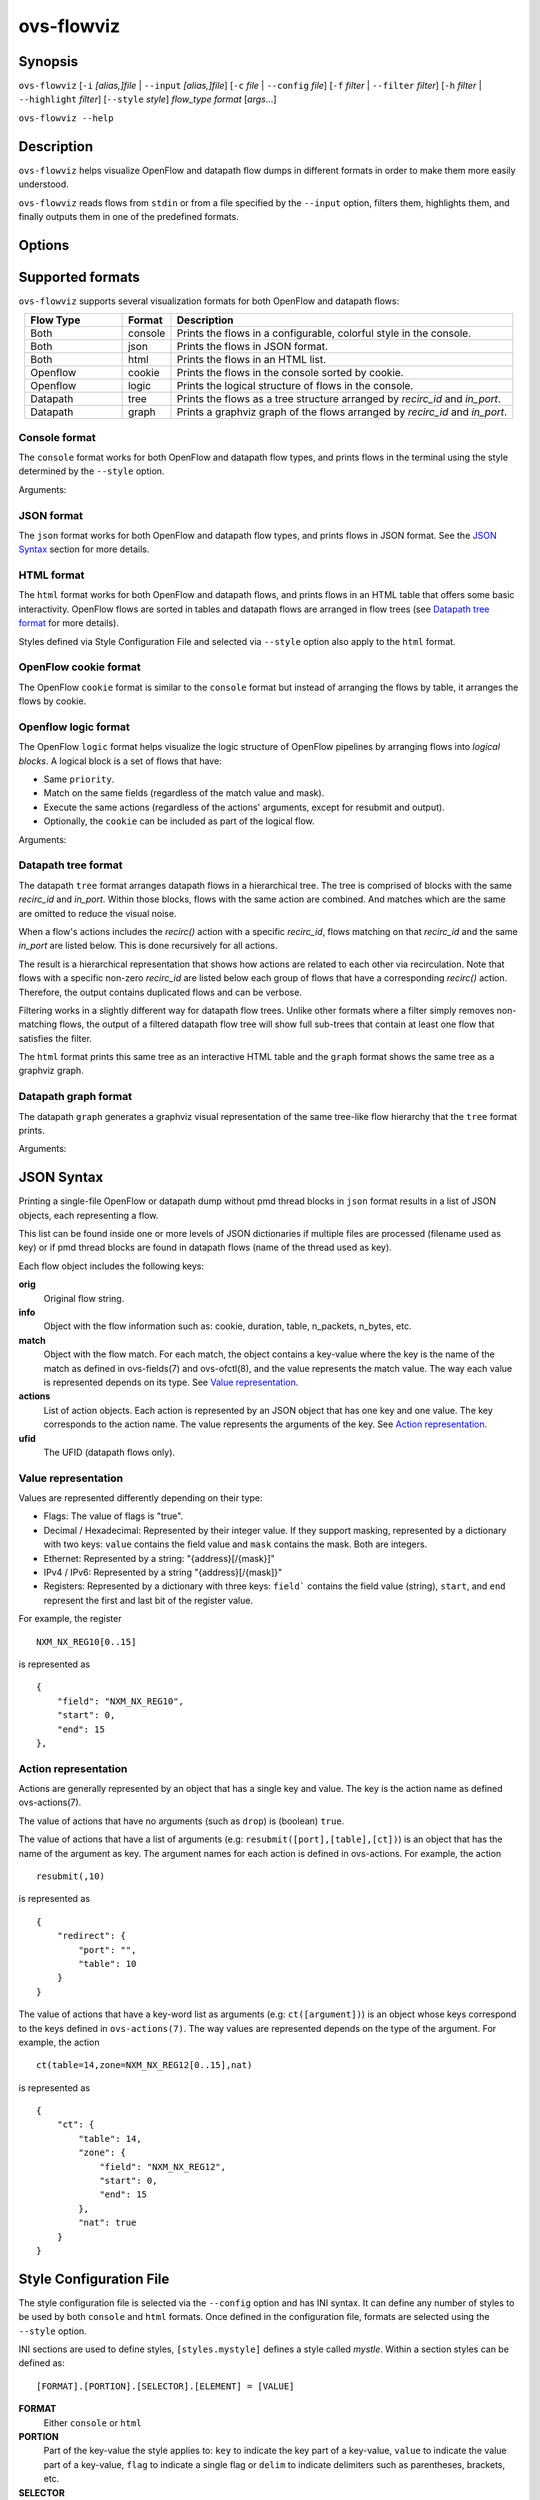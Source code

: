..
      Licensed under the Apache License, Version 2.0 (the "License"); you may
      not use this file except in compliance with the License. You may obtain
      a copy of the License at

          http://www.apache.org/licenses/LICENSE-2.0

      Unless required by applicable law or agreed to in writing, software
      distributed under the License is distributed on an "AS IS" BASIS, WITHOUT
      WARRANTIES OR CONDITIONS OF ANY KIND, either express or implied. See the
      License for the specific language governing permissions and limitations
      under the License.

      Convention for heading levels in Open vSwitch documentation:

      =======  Heading 0 (reserved for the title in a document)
      -------  Heading 1
      ~~~~~~~  Heading 2
      +++++++  Heading 3
      '''''''  Heading 4

      Avoid deeper levels because they do not render well.

===========
ovs-flowviz
===========

Synopsis
========

``ovs-flowviz``
[``-i`` *[alias,]file* | ``--input`` *[alias,]file*]
[``-c`` *file* | ``--config`` *file*]
[``-f`` *filter* | ``--filter`` *filter*]
[``-h`` *filter* | ``--highlight`` *filter*]
[``--style`` *style*]
*flow_type* *format* [*args*...]

``ovs-flowviz --help``

Description
===========

``ovs-flowviz`` helps visualize OpenFlow and datapath flow dumps in different
formats in order to make them more easily understood.

``ovs-flowviz`` reads flows from ``stdin`` or from a file specified by the
``--input`` option, filters them, highlights them, and finally outputs
them in one of the predefined formats.


Options
=======

.. program: ovs-flowviz

.. option:: -h, --help

    Print a brief help message to the console.

.. option:: -i [alias,]file, --input [alias,]file

    File to read flows from. If not provided, ``ovs-flowviz``
    will read flows from stdin.

    This option can be specified multiple times.
    The file path can prepended by an alias that will be shown in the output.
    For example: ``--input node1,/path/to/file1 --input node2,/path/to/file2``

.. option:: -c file, --config file

    Style configuration file to use, overriding the default one.
    Styles defined in the style configuration file can be selected using
    the ``--style`` option.

    For more details on the style configuration file, see the
    `Style Configuration File`_ section below.

.. option:: -f filter, --filter filter

   Flow filter expression. Only those flows matching the expression will be
   shown (although some formats implement filtering differently, see the
   `Datapath tree format`_ section below).

   The filtering syntax is detailed in `Filtering Syntax`_.

.. option:: -h filter, --highlight filter

   Highlight the flows that match the provided filter expression.

   The filtering syntax is detailed in `Filtering Syntax`_.

.. option:: --style style

   Style. The selected style must be defined in the style configuration file.

.. option:: flow_type

   "openflow" or "datapath".

.. option:: format

   See the `Supported formats`_ section.


Supported formats
=================

``ovs-flowviz`` supports several visualization formats for both OpenFlow and
datapath flows:

.. list-table::
   :widths: 20 10 70
   :align: center
   :header-rows: 1

   * - Flow Type
     - Format
     - Description
   * - Both
     - console
     - Prints the flows in a configurable, colorful style in the console.
   * - Both
     - json
     - Prints the flows in JSON format.
   * - Both
     - html
     - Prints the flows in an HTML list.
   * - Openflow
     - cookie
     - Prints the flows in the console sorted by cookie.
   * - Openflow
     - logic
     - Prints the logical structure of flows in the console.
   * - Datapath
     - tree
     - Prints the flows as a tree structure arranged by `recirc_id` and `in_port`.
   * - Datapath
     - graph
     - Prints a graphviz graph of the flows arranged by `recirc_id` and
       `in_port`.


Console format
~~~~~~~~~~~~~~

The ``console`` format works for both OpenFlow and datapath flow types, and
prints flows in the terminal using the style determined by the ``--style``
option.

Arguments:

.. option:: -h, --heat-map

   Color of the packet and byte counters to reflect their relative size.
   The color gradient goes through the following colors:
   blue (coldest, lowest), cyan, green, yellow, red (hottest, highest)

   Note filtering is applied before the range is calculated.


JSON format
~~~~~~~~~~~

The ``json`` format works for both OpenFlow and datapath flow types, and prints
flows in JSON format. See the `JSON Syntax`_ section for more details.


HTML format
~~~~~~~~~~~

The ``html`` format works for both OpenFlow and datapath flows, and prints
flows in an HTML table that offers some basic interactivity. OpenFlow flows
are sorted in tables and datapath flows are arranged in flow trees
(see `Datapath tree format`_ for more details).

Styles defined via Style Configuration File and selected via ``--style`` option
also apply to the ``html`` format.


OpenFlow cookie format
~~~~~~~~~~~~~~~~~~~~~~

The OpenFlow ``cookie`` format is similar to the ``console`` format but
instead of arranging the flows by table, it arranges the flows by cookie.


Openflow logic format
~~~~~~~~~~~~~~~~~~~~~

The OpenFlow ``logic`` format helps visualize the logic structure of OpenFlow
pipelines by arranging flows into *logical blocks*.
A logical block is a set of flows that have:

* Same ``priority``.
* Match on the same fields (regardless of the match value and mask).
* Execute the same actions (regardless of the actions' arguments,
  except for resubmit and output).
* Optionally, the ``cookie`` can be included as part of the logical flow.

Arguments:

.. option:: -s, --show-flows

    Show all the flows under each logical block.

.. option:: -d, --ovn-detrace

    Use ovn-detrace.py script to extract cookie information (implies '-c').

.. option:: -c, --cookie

    Consider the cookie in the logical block.

.. option:: --ovn-detrace-path path

    Use an alternative path to search for ovn_detrace.py.

.. option:: --ovnnb-db text

   OVN NB database string (implies '-d').
   Default: "unix:/var/run/ovn/ovnnb_db.sock".

.. option:: --ovnsb-db text

   OVN SB database string (implies '-d').
   Default: "unix:/var/run/ovn/ovnsb_db.sock".

.. option:: --o text, --ovn-filter text

   Specify the filter to be run on the ovn-detrace information.
   Syntax: python regular expression
   (See https://docs.python.org/3/library/re.html).

.. option:: -h, --heat-map

   Change the color of the packet and byte counters to reflect their relative
   size. The color gradient goes through the following colors:
   blue (coldest, lowest), cyan, green, yellow, red (hottest, highest)

   Note filtering is applied before the range is calculated.


Datapath tree format
~~~~~~~~~~~~~~~~~~~~

The datapath ``tree`` format arranges datapath flows in a hierarchical tree.
The tree is comprised of blocks with the same `recirc_id` and `in_port`.
Within those blocks, flows with the same action are combined. And matches
which are the same are omitted to reduce the visual noise.

When a flow's actions includes the `recirc()` action with a specific
`recirc_id`, flows matching on that `recirc_id` and the same `in_port` are
listed below. This is done recursively for all actions.

The result is a hierarchical representation that shows how actions are related
to each other via recirculation. Note that flows with a specific non-zero
`recirc_id` are listed below each group of flows that have a corresponding
`recirc()` action. Therefore, the output contains duplicated flows and can be
verbose.

Filtering works in a slightly different way for datapath flow trees.
Unlike other formats where a filter simply removes non-matching flows,
the output of a filtered datapath flow tree will show full sub-trees
that contain at least one flow that satisfies the filter.

The ``html`` format prints this same tree as an interactive HTML table and
the ``graph`` format shows the same tree as a graphviz graph.


Datapath graph format
~~~~~~~~~~~~~~~~~~~~~

The datapath ``graph`` generates a graphviz visual representation of the
same tree-like flow hierarchy that the ``tree`` format prints.

Arguments:

.. option:: -h, --html

    Print the graphviz format as an svg image alongside an interactive HTML
    table of flows.


JSON Syntax
===========

Printing a single-file OpenFlow or datapath dump without pmd thread blocks in
``json`` format results in a list of JSON objects, each representing a flow.

This list can be found inside one or more levels of JSON dictionaries
if multiple files are processed (filename used as key) or if pmd thread blocks
are found in datapath flows (name of the thread used as key).

Each flow object includes the following keys:

**orig**
    Original flow string.


**info**
   Object with the flow information such as: cookie, duration, table,
   n_packets, n_bytes, etc.


**match**
   Object with the flow match.
   For each match, the object contains a key-value where the key is the name
   of the match as defined in ovs-fields(7) and ovs-ofctl(8), and the value
   represents the match value. The way each value is represented depends on its
   type. See `Value representation`_.


**actions**
   List of action objects.
   Each action is represented by an JSON object that has one key and one value.
   The key corresponds to the action name. The value represents the arguments
   of the key. See `Action representation`_.


**ufid**
   The UFID (datapath flows only).


Value representation
~~~~~~~~~~~~~~~~~~~~

Values are represented differently depending on their type:

* Flags: The value of flags is "true".

* Decimal / Hexadecimal: Represented by their integer value.
  If they support masking, represented by a dictionary with two keys:
  ``value`` contains the field value and ``mask`` contains the mask.
  Both are integers.

* Ethernet: Represented by a string: "{address}[/{mask}]"

* IPv4 / IPv6: Represented by a string "{address}[/{mask]}"

* Registers: Represented by a dictionary with three keys:
  ``field``` contains the field value (string), ``start``, and ``end``
  represent the first and last bit of the register value.

For example, the register
::


   NXM_NX_REG10[0..15]


is represented as
::


   {
       "field": "NXM_NX_REG10",
       "start": 0,
       "end": 15
   },


Action representation
~~~~~~~~~~~~~~~~~~~~~

Actions are generally represented by an object that has a single key and
value. The key is the action name as defined ovs-actions(7).

The value of actions that have no arguments (such as ``drop``) is
(boolean) ``true``.

The value of actions that have a list of arguments (e.g:
``resubmit([port],[table],[ct])``) is an object that has the name of the
argument as key. The argument names for each action is defined in
ovs-actions. For example, the action
::

   resubmit(,10)

is represented as
::

   {
       "redirect": {
           "port": "",
           "table": 10
       }
   }

The value of actions that have a key-word list as arguments
(e.g: ``ct([argument])``) is an object whose keys correspond to the keys
defined in ``ovs-actions(7)``. The way values are represented depends
on the type of the argument.
For example, the action
::

   ct(table=14,zone=NXM_NX_REG12[0..15],nat)

is represented as
::

   {
       "ct": {
           "table": 14,
           "zone": {
               "field": "NXM_NX_REG12",
               "start": 0,
               "end": 15
           },
           "nat": true
       }
   }


Style Configuration File
========================

The style configuration file is selected via the ``--config`` option
and has INI syntax. It can define any number of styles to be used by both
``console`` and ``html`` formats. Once defined in the configuration file,
formats are selected using the ``--style`` option.

INI sections are used to define styles, ``[styles.mystyle]`` defines a style
called `mystle`. Within a section styles can be defined as:

::

     [FORMAT].[PORTION].[SELECTOR].[ELEMENT] = [VALUE]


**FORMAT**
   Either ``console`` or ``html``

**PORTION**
   Part of the key-value the style applies to:
   ``key`` to indicate the key part of a key-value, ``value`` to indicate
   the value part of a key-value, ``flag`` to indicate a single flag
   or ``delim`` to indicate delimiters such as parentheses, brackets, etc.

**SELECTOR**
   Select the key-value the style applies to:
   ``highlighted`` to indicate highlighted key-values, ``type.<type>``
   to indicate certain types such as `IPAddress` or `EthMask` or `<keyname>`
   to select a particular key name.

**ELEMENT**
   Select select the style element to modify:
   **color** or **underline** (only for ``console`` format).

**VALUE**
   Ether a color hex, other color names defined in the rich python
   library (https://rich.readthedocs.io/en/stable/appendix/colors.html) or
   **true** if the element is ``underline``.

A default configuration file is shipped with `ovs-flowviz` and its path is
printed in the ``--help`` output. A detailed description of the syntax
alongside some examples are available there.


Filtering syntax
================

``ovs-flowviz`` provides rich highlighting and filtering. The special command
``ovs-flowviz filter`` dumps the filtering syntax:

::

    $ ovs-flowviz filter
    Filter Syntax
    *************

       [! | not ] {key}[[.subkey]...] [OPERATOR] {value})] [LOGICAL OPERATOR] ...

      Comparison operators:
          =   equality
          <   less than
          >   more than
          ~=  masking (valid for IP and Ethernet fields)

      Logical operators:
          !{expr}:  NOT
          {expr} && {expr}: AND
          {expr} || {expr}: OR

      Matches and flow metadata:
          To compare against a match or info field, use the field directly, e.g:
              priority=100
              n_bytes>10
          Use simple keywords for flags:
              tcp and ip_src=192.168.1.1

      Actions:
          Actions values might be dictionaries, use subkeys to access individual
          values, e.g:
              output.port=3
          Use simple keywords for flags
              drop

      Examples of valid filters:
          nw_addr~=192.168.1.1 && (tcp_dst=80 || tcp_dst=443)
          arp=true && !arp_tsa=192.168.1.1
          n_bytes>0 && drop=true


Example expressions:
::

   n_bytes > 0 and drop
   nw_src~=192.168.1.1 or arp.tsa=192.168.1.1
   ! tcp && output.port=2


Examples
========

Print OpenFlow flows sorted by cookie adding OVN data to each one:
::

    $ ovs-flowviz -i flows.txt openflow cookie --ovn-detrace

Print OpenFlow logical structure, showing the flows and heat-map:
::

    $ ovs-flowviz -i flows.txt openflow logic --show-flows --heat-map

Display OpenFlow flows in HTML format with "light" style and highlight drops:
::

    $ ovs-flowviz -i flows.txt --style "light" --highlight "n_packets > 0 and drop" openflow html > flows.html

Display the datapath flows in an interactive graphviz + HTML view:
::

    $ ovs-flowviz -i flows.txt datapath graph --html > flows.html

Display the datapath flow trees that lead to packets being sent to port 10:
::

    $ ovs-flowviz -i flows.txt --filter "output.port=10" datapath tree
